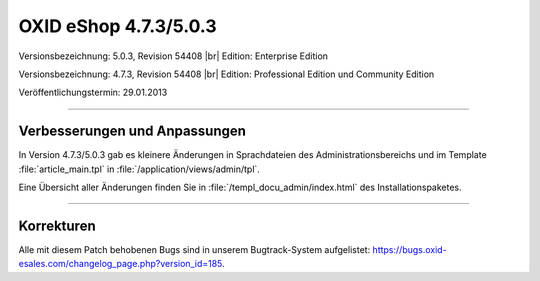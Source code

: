﻿OXID eShop 4.7.3/5.0.3
======================

Versionsbezeichnung: 5.0.3, Revision 54408 |br|
Edition: Enterprise Edition

Versionsbezeichnung: 4.7.3, Revision 54408 |br|
Edition: Professional Edition und Community Edition

Veröffentlichungstermin: 29.01.2013

----------

Verbesserungen und Anpassungen
------------------------------
In Version 4.7.3/5.0.3 gab es kleinere Änderungen in Sprachdateien des Administrationsbereichs und im Template :file:`article_main.tpl` in :file:`/application/views/admin/tpl`.

Eine Übersicht aller Änderungen finden Sie in :file:`/templ_docu_admin/index.html` des Installationspaketes.

----------

Korrekturen
-----------
Alle mit diesem Patch behobenen Bugs sind in unserem Bugtrack-System aufgelistet: `https://bugs.oxid-esales.com/changelog_page.php?version_id=185 <https://bugs.oxid-esales.com/changelog_page.php?version_id=185>`_.

.. Intern: oxaacz (doppelt), Status: